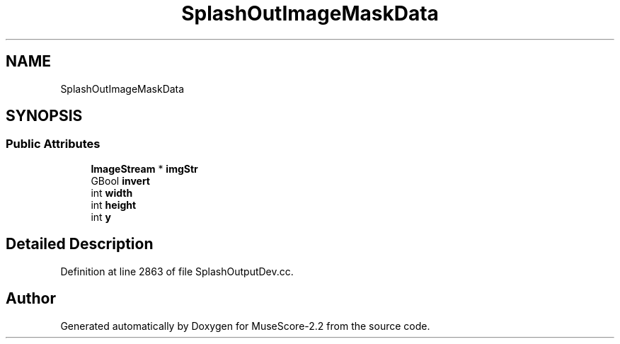 .TH "SplashOutImageMaskData" 3 "Mon Jun 5 2017" "MuseScore-2.2" \" -*- nroff -*-
.ad l
.nh
.SH NAME
SplashOutImageMaskData
.SH SYNOPSIS
.br
.PP
.SS "Public Attributes"

.in +1c
.ti -1c
.RI "\fBImageStream\fP * \fBimgStr\fP"
.br
.ti -1c
.RI "GBool \fBinvert\fP"
.br
.ti -1c
.RI "int \fBwidth\fP"
.br
.ti -1c
.RI "int \fBheight\fP"
.br
.ti -1c
.RI "int \fBy\fP"
.br
.in -1c
.SH "Detailed Description"
.PP 
Definition at line 2863 of file SplashOutputDev\&.cc\&.

.SH "Author"
.PP 
Generated automatically by Doxygen for MuseScore-2\&.2 from the source code\&.
